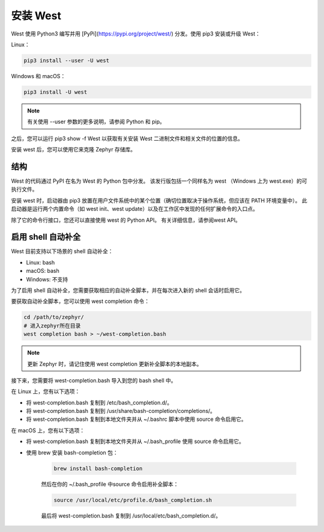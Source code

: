 安装 West
##########

West 使用 Python3 编写并用 [PyPi](https://pypi.org/project/west/) 分发。使用 pip3 安装或升级 West：

Linux：

.. code-block:: bash

    pip3 install --user -U west


Windows 和 macOS：

.. code-block:: bash

    pip3 install -U west

.. note::
    有关使用 --user 参数的更多说明，请参阅 Python 和 pip。

之后，您可以运行 pip3 show -f West 以获取有关安装 West 二进制文件和相关文件的位置的信息。

安装 west 后，您可以使用它来克隆 Zephyr 存储库。

结构
****

West 的代码通过 PyPI 在名为 West 的 Python 包中分发。 该发行版包括一个同样名为 west （Windows 上为 west.exe）的可执行文件。

安装 west 时，启动器由 pip3 放置在用户文件系统中的某个位置（确切位置取决于操作系统，但应该在 PATH 环境变量中）。 此启动器是运行两个内置命令（如 west init、west update）以及在工作区中发现的任何扩展命令的入口点。

除了它的命令行接口，您还可以直接使用 west 的 Python API。 有关详细信息，请参阅west API。

启用 shell 自动补全
*******************

West 目前支持以下场景的 shell 自动补全：

- Linux: bash
- macOS: bash
- Windows: 不支持

为了启用 shell 自动补全，您需要获取相应的自动补全脚本，并在每次进入新的 shell 会话时启用它。

要获取自动补全脚本，您可以使用 west completion 命令：

.. code-block:: bash

    cd /path/to/zephyr/
    # 进入zephyr所在目录
    west completion bash > ~/west-completion.bash


.. note::
    更新 Zephyr 时，请记住使用 west completion 更新补全脚本的本地副本。

接下来，您需要将 west-completion.bash 导入到您的 bash shell 中。

在 Linux 上，您有以下选项：

- 将 west-completion.bash 复制到 /etc/bash_completion.d/。
- 将 west-completion.bash 复制到 /usr/share/bash-completion/completions/。
- 将 west-completion.bash 复制到本地文件夹并从 ~/.bashrc 脚本中使用 source 命令启用它。

在 macOS 上，您有以下选项：

- 将 west-completion.bash 复制到本地文件夹并从 ~/.bash_profile 使用 source 命令启用它。
- 使用 brew 安装 bash-completion 包：

    .. code-block:: bash

        brew install bash-completion


    然后在你的 ~/.bash_profile 中source 命令启用补全脚本：

    .. code-block:: bash

        source /usr/local/etc/profile.d/bash_completion.sh


    最后将 west-completion.bash 复制到 /usr/local/etc/bash_completion.d/。